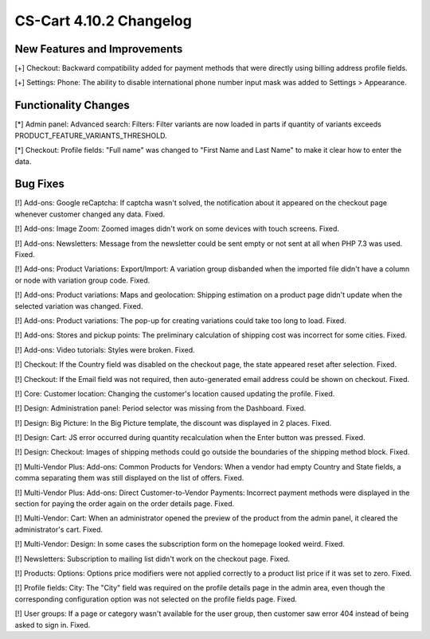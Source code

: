 ************************
CS-Cart 4.10.2 Changelog
************************

=============================
New Features and Improvements
=============================

[+] Checkout: Backward compatibility added for payment methods that were directly using billing address profile fields.

[+] Settings: Phone: The ability to disable international phone number input mask was added to Settings > Appearance.

=====================
Functionality Changes
=====================

[*] Admin panel: Advanced search: Filters: Filter variants are now loaded in parts if quantity of variants exceeds PRODUCT_FEATURE_VARIANTS_THRESHOLD.

[*] Checkout: Profile fields: "Full name" was changed to "First Name and Last Name" to make it clear how to enter the data.

=========
Bug Fixes
=========

[!] Add-ons: Google reCaptcha: If captcha wasn't solved, the notification about it appeared on the checkout page whenever customer changed any data. Fixed.

[!] Add-ons: Image Zoom: Zoomed images didn't work on some devices with touch screens. Fixed.

[!] Add-ons: Newsletters: Message from the newsletter could be sent empty or not sent at all when PHP 7.3 was used. Fixed.

[!] Add-ons: Product Variations: Export/Import: A variation group disbanded when the imported file didn't have a column or node with variation group code. Fixed.

[!] Add-ons: Product variations: Maps and geolocation: Shipping estimation on a product page didn't update when the selected variation was changed. Fixed.

[!] Add-ons: Product variations: The pop-up for creating variations could take too long to load. Fixed.

[!] Add-ons: Stores and pickup points: The preliminary calculation of shipping cost was incorrect for some cities. Fixed.

[!] Add-ons: Video tutorials: Styles were broken. Fixed.

[!] Checkout: If the Country field was disabled on the checkout page, the state appeared reset after selection. Fixed.

[!] Checkout: If the Email field was not required, then auto-generated email address could be shown on checkout. Fixed.

[!] Core: Customer location: Changing the customer's location caused updating the profile. Fixed.

[!] Design: Administration panel: Period selector was missing from the Dashboard. Fixed.

[!] Design: Big Picture: In the Big Picture template, the discount was displayed in 2 places. Fixed.

[!] Design: Cart: JS error occurred during quantity recalculation when the Enter button was pressed. Fixed.

[!] Design: Checkout: Images of shipping methods could go outside the boundaries of the shipping method block. Fixed.

[!] Multi-Vendor Plus: Add-ons: Common Products for Vendors: When a vendor had empty Country and State fields, a comma separating them was still displayed on the list of offers. Fixed.

[!] Multi-Vendor Plus: Add-ons: Direct Customer-to-Vendor Payments: Incorrect payment methods were displayed in the section for paying the order again on the order details page. Fixed.

[!] Multi-Vendor: Cart: When an administrator opened the preview of the product from the admin panel, it cleared the administrator's cart. Fixed.

[!] Multi-Vendor: Design: In some cases the subscription form on the homepage looked weird. Fixed.

[!] Newsletters: Subscription to mailing list didn't work on the checkout page. Fixed.

[!] Products: Options: Options price modifiers were not applied correctly to a product list price if it was set to zero. Fixed.

[!] Profile fields: City: The "City" field was required on the profile details page in the admin area, even though the corresponding configuration option was not selected on the profile fields page. Fixed.

[!] User groups: If a page or category wasn't available for the user group, then customer saw error 404 instead of being asked to sign in. Fixed.
